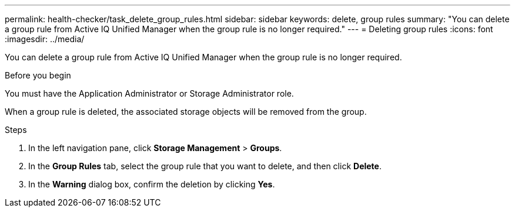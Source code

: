 ---
permalink: health-checker/task_delete_group_rules.html
sidebar: sidebar
keywords: delete, group rules
summary: "You can delete a group rule from Active IQ Unified Manager when the group rule is no longer required."
---
= Deleting group rules
:icons: font
:imagesdir: ../media/

[.lead]
You can delete a group rule from Active IQ Unified Manager when the group rule is no longer required.

.Before you begin

You must have the Application Administrator or Storage Administrator role.

When a group rule is deleted, the associated storage objects will be removed from the group.

.Steps
. In the left navigation pane, click *Storage Management* > *Groups*.
. In the *Group Rules* tab, select the group rule that you want to delete, and then click *Delete*.
. In the *Warning* dialog box, confirm the deletion by clicking *Yes*.
